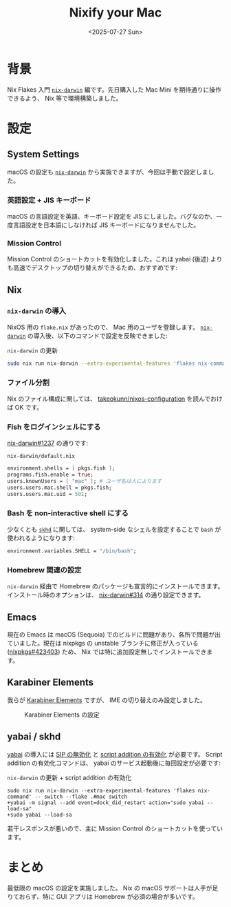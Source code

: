 #+TITLE: Nixify your Mac
#+DATE: <2025-07-27 Sun>
#+FILETAGS: :nix:

* 背景

Nix Flakes 入門 [[https://github.com/nix-darwin/nix-darwin][=nix-darwin=]] 編です。先日購入した Mac Mini を期待通りに操作できるよう、 Nix 等で環境構築しました。

* 設定

** System Settings

macOS の設定も [[https://github.com/nix-darwin/nix-darwin][=nix-darwin=]] から実施できますが、今回は手動で設定しました。

*** 英語設定 + JIS キーボード

macOS の言語設定を英語、キーボード設定を JIS にしました。バグなのか、一度言語設定を日本語にしなければ JIS キーボードになりませんでした。

*** Mission Control

Mission Control のショートカットを有効化しました。これは yabai (後述) よりも高速でデスクトップの切り替えができるため、おすすめです:

[[./img/2025-07-27-mission-control.png]]

** Nix

*** =nix-darwin= の導入

NixOS 用の =flake.nix= があったので、 Mac 用のユーザを登録します。 [[https://github.com/nix-darwin/nix-darwin][=nix-darwin=]] の導入後、以下のコマンドで設定を反映できました:

#+CAPTION:  =nix-darwin= の更新
#+BEGIN_SRC sh
sudo nix run nix-darwin --extra-experimental-features 'flakes nix-command' -- switch --flake .#mac switch
#+END_SRC

*** ファイル分割

Nix のファイル構成に関しては、 [[https://github.com/takeokunn/nixos-configuration][takeokunn/nixos-configuration]] を読んでおけば OK です。

*** Fish をログインシェルにする

[[https://github.com/nix-darwin/nix-darwin/issues/1237][nix-darwin#1237]] の通りです:

#+CAPTION: =nix-darwin/default.nix=
#+BEGIN_SRC nix
  environment.shells = [ pkgs.fish ];
  programs.fish.enable = true;
  users.knownUsers = [ "mac" ]; # ユーザ名は人によります
  users.users.mac.shell = pkgs.fish;
  users.users.mac.uid = 501;
#+END_SRC

*** Bash を non-interactive shell にする

少なくとも [[https://github.com/koekeishiya/skhd][=skhd=]] に関しては、 system-side なシェルを設定することで =bash= が使われるようになります:

#+BEGIN_SRC nix
  environment.variables.SHELL = "/bin/bash";
#+END_SRC

*** Homebrew 関連の設定

=nix-darwin= 経由で Homebrew のパッケージも宣言的にインストールできます。インストール時のオプションは、 [[https://github.com/nix-darwin/nix-darwin/issues/314][nix-darwin#314]] の通り設定できます。

** Emacs

現在の Emacs は macOS (Sequoia) でのビルドに問題があり、各所で問題が出ていました。現在は nixpkgs の unstable ブランチに修正が入っている ([[https://nixpk.gs/pr-tracker.html?pr=423403][nixpkgs#423403]]) ため、 Nix では特に追加設定無しでインストールできます。

** Karabiner Elements

我らが [[https://karabiner-elements.pqrs.org/][Karabiner Elements]] ですが、 IME の切り替えのみ設定しました。

#+CAPTION: Karabiner Elements の設定
[[./img/2025-07-27-karabiner.png]]

** yabai / skhd

[[https://github.com/koekeishiya/yabai][yabai]] の導入には [[https://github.com/koekeishiya/yabai/wiki/Disabling-System-Integrity-Protection][SIP の無効化]] と [[https://github.com/koekeishiya/yabai/wiki/Installing-yabai-(from-HEAD)#configure-scripting-addition][script addition の有効化]] が必要です。 Script addition の有効化コマンドは、 yabai のサービス起動後に毎回設定が必要です:

#+CAPTION: =nix-darwin= の更新 + script addition の有効化
#+BEGIN_SRC diff-sh
sudo nix run nix-darwin --extra-experimental-features 'flakes nix-command' -- switch --flake .#mac switch
+yabai -m signal --add event=dock_did_restart action="sudo yabai --load-sa"
+sudo yabai --load-sa
#+END_SRC

若干レスポンスが悪いので、主に Mission Control のショートカットを使っています。

* まとめ

最低限の macOS の設定を実施しました。 Nix の macOS サポートは人手が足りておらず、特に GUI アプリは Homebrew が必須の場合が多いです。

